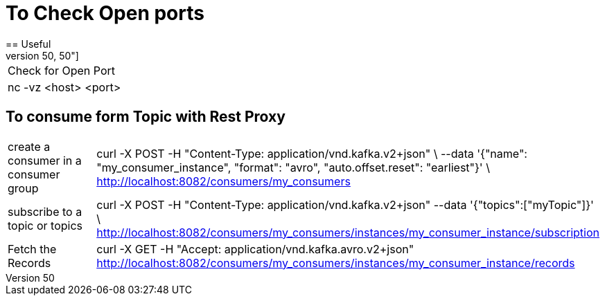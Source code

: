 # To Check Open ports
== Useful
[cols="50,50"]
|===
|Check for Open Port
|nc -vz <host> <port>

|===

== To consume form Topic with Rest Proxy
[cols="50,50"]
|===
|create a consumer in a consumer group
|curl -X POST  -H "Content-Type: application/vnd.kafka.v2+json" \
      --data '{"name": "my_consumer_instance", "format": "avro", "auto.offset.reset": "earliest"}' \
      http://localhost:8082/consumers/my_consumers

|subscribe to a topic or topics
|curl -X POST -H "Content-Type: application/vnd.kafka.v2+json" --data '{"topics":["myTopic"]}' \      http://localhost:8082/consumers/my_consumers/instances/my_consumer_instance/subscription


|Fetch the Records
|curl -X GET -H "Accept: application/vnd.kafka.avro.v2+json"  http://localhost:8082/consumers/my_consumers/instances/my_consumer_instance/records | jq



|===
